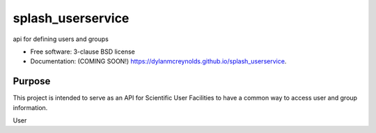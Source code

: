 =========
splash_userservice
=========

.. image:: https://img.shields.io/travis/dylanmcreynolds/splash_userservice.svg
        :target: https://travis-ci.org/dylanmcreynolds/splash_userservice

.. image:: https://img.shields.io/pypi/v/splash_userservice.svg
        :target: https://pypi.python.org/pypi/splash_userservice


api for defining users and groups

* Free software: 3-clause BSD license
* Documentation: (COMING SOON!) https://dylanmcreynolds.github.io/splash_userservice.

Purpose
--------

This project is intended to serve as an API for Scientific User Facilities to 
have a common way to access user and group information. 

User
